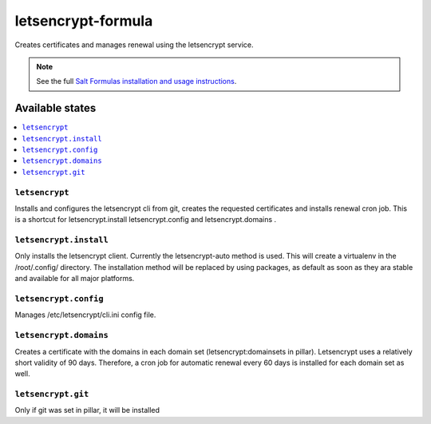 ===================
letsencrypt-formula
===================

Creates certificates and manages renewal using the letsencrypt service.

.. note::

    See the full `Salt Formulas installation and usage instructions
    <http://docs.saltstack.com/en/latest/topics/development/conventions/formulas.html>`_.

Available states
================

.. contents::
    :local:

``letsencrypt``
---------------

Installs and configures the letsencrypt cli from git, creates the requested certificates and installs renewal cron job.
This is a shortcut for letsencrypt.install letsencrypt.config and letsencrypt.domains .

``letsencrypt.install``
-----------

Only installs the letsencrypt client. Currently the letsencrypt-auto method is used. This will create a virtualenv in the /root/.config/ directory.
The installation method will be replaced by using packages, as default as soon as they ara stable and available for all major platforms.

``letsencrypt.config``
----------

Manages /etc/letsencrypt/cli.ini config file.

``letsencrypt.domains``
-----------
Creates a certificate with the domains in each domain set (letsencrypt:domainsets in pillar). Letsencrypt uses a relatively short validity of 90 days.
Therefore, a cron job for automatic renewal every 60 days is installed for each domain set as well.

``letsencrypt.git``
-----------
Only if git was set in pillar, it will be installed
